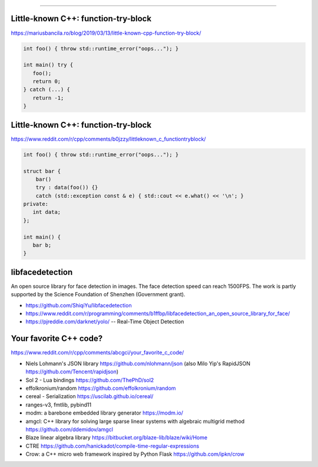 ----

Little-known C++: function-try-block
------------------------------------

https://mariusbancila.ro/blog/2019/03/13/little-known-cpp-function-try-block/

.. code:: c++

    int foo() { throw std::runtime_error("oops..."); }

    int main() try {
       foo();
       return 0;
    } catch (...) {
       return -1;
    }

Little-known C++: function-try-block
------------------------------------

https://www.reddit.com/r/cpp/comments/b0jzzy/littleknown_c_functiontryblock/

.. code:: c++

    int foo() { throw std::runtime_error("oops..."); }

    struct bar {
        bar()
        try : data(foo()) {}
        catch (std::exception const & e) { std::cout << e.what() << '\n'; }
    private:
       int data;
    };

    int main() {
       bar b;
    }

libfacedetection
----------------

An open source library for face detection in images. The face detection speed can reach 1500FPS. The work is partly supported by the Science Foundation of Shenzhen (Government grant).

* https://github.com/ShiqiYu/libfacedetection
* https://www.reddit.com/r/programming/comments/b1ffbp/libfacedetection_an_open_source_library_for_face/
* https://pjreddie.com/darknet/yolo/ -- Real-Time Object Detection

Your favorite C++ code?
-----------------------

https://www.reddit.com/r/cpp/comments/abcgci/your_favorite_c_code/

* Niels Lohmann's JSON library https://github.com/nlohmann/json (also Milo Yip's RapidJSON https://github.com/Tencent/rapidjson)
* Sol 2 - Lua bindings https://github.com/ThePhD/sol2
* effolkronium/random https://github.com/effolkronium/random
* cereal - Serialization https://uscilab.github.io/cereal/
* ranges-v3, fmtlib, pybind11
* modm: a barebone embedded library generator https://modm.io/
* amgcl: C++ library for solving large sparse linear systems with algebraic multigrid method https://github.com/ddemidov/amgcl
* Blaze linear algebra library https://bitbucket.org/blaze-lib/blaze/wiki/Home
* CTRE https://github.com/hanickadot/compile-time-regular-expressions
* Crow: a C++ micro web framework inspired by Python Flask https://github.com/ipkn/crow
